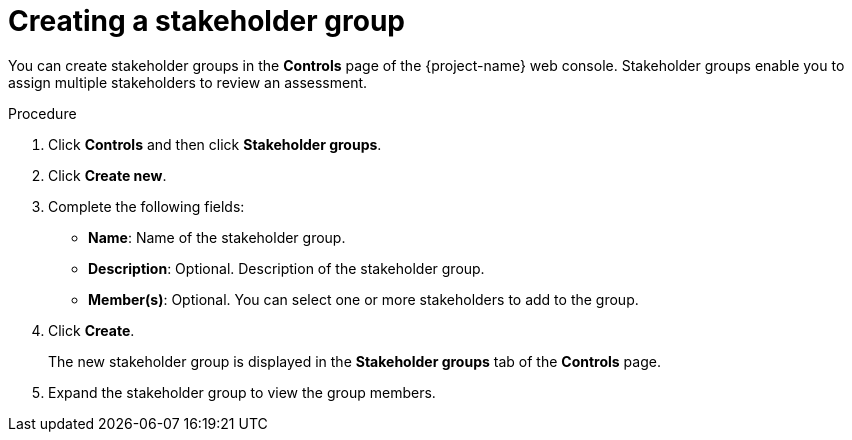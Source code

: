// Module included in the following assemblies:
//
// * documentation/doc-installing-and-using-tackle/master.adoc

[id='creating-stakeholder-group_{context}']
= Creating a stakeholder group

You can create stakeholder groups in the *Controls* page of the {project-name} web console. Stakeholder groups enable you to assign multiple stakeholders to review an assessment.

.Procedure

. Click *Controls* and then click *Stakeholder groups*.
. Click *Create new*.
. Complete the following fields:

* *Name*: Name of the stakeholder group.
* *Description*: Optional. Description of the stakeholder group.
* *Member(s)*: Optional. You can select one or more stakeholders to add to the group.

. Click *Create*.
+
The new stakeholder group is displayed in the *Stakeholder groups* tab of the *Controls* page.

. Expand the stakeholder group to view the group members.
